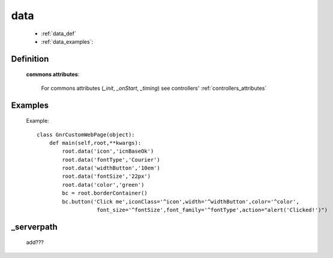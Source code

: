 .. _genro_data:

====
data
====

    * :ref:`data_def`
    * :ref:`data_examples`: 

.. _data_def:

Definition
==========

    .. automethod:: gnr.web.gnrwebstruct.GnrDomSrc_dojo_11.data
        
    
    **commons attributes**:
    
        For commons attributes (*_init*, *_onStart*, *_timing*) see controllers' :ref:`controllers_attributes`
        
.. _data_examples:

Examples
========

    Example::
    
        class GnrCustomWebPage(object):
            def main(self,root,**kwargs):
                root.data('icon','icnBaseOk')
                root.data('fontType','Courier')
                root.data('widthButton','10em')
                root.data('fontSize','22px')
                root.data('color','green')
                bc = root.borderContainer()
                bc.button('Click me',iconClass='^icon',width='^widthButton',color='^color',
                           font_size='^fontSize',font_family='^fontType',action="alert('Clicked!')")

.. _data_serverpath:

_serverpath
===========

    add???

